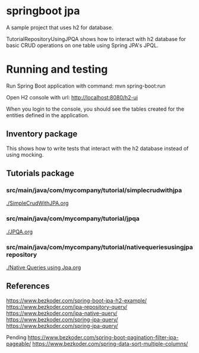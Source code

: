 * springboot jpa

A sample project that uses h2 for database.

TutorialRepositoryUsingJPQA shows how to interact with h2 database for basic CRUD operations on one table using Spring JPA's JPQL.

* Running and testing

Run Spring Boot application with command: mvn spring-boot:run

Open H2 console with url: http://localhost:8080/h2-ui

When you login to the console, you should see the tables created for the entities defined in the application.

** Inventory package

This shows how to write tests that interact with the h2 database instead of using mocking.

** Tutorials package

*** src/main/java/com/mycompany/tutorial/simplecrudwithjpa

[[./SimpleCrudWithJPA.org]]

*** src/main/java/com/mycompany/tutorial/jpqa

[[./JPQA.org]]

*** src/main/java/com/mycompany/tutorial/nativequeriesusingjparepository

[[./Native Queries using Jpa.org]]

** References

https://www.bezkoder.com/spring-boot-jpa-h2-example/
https://www.bezkoder.com/jpa-repository-query/
https://www.bezkoder.com/jpa-native-query/
https://www.bezkoder.com/spring-jpa-query/
https://www.bezkoder.com/spring-jpa-query/

Pending
https://www.bezkoder.com/spring-boot-pagination-filter-jpa-pageable/
https://www.bezkoder.com/spring-data-sort-multiple-columns/
